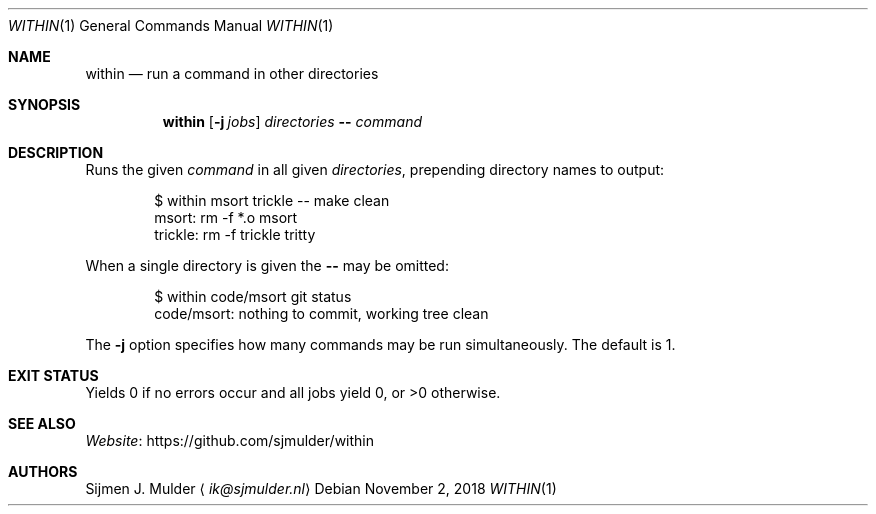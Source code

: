 .Dd November 2, 2018
.Dt WITHIN 1
.Os
.Sh NAME
.Nm within
.Nd run a command in other directories
.Sh SYNOPSIS
.Nm
.Op Fl j Ar jobs
.Ar directories
.Fl -
.Ar command
.Sh DESCRIPTION
Runs the given
.Ar command
in all given
.Ar directories ,
prepending directory names to output:
.Bd -literal -offset indent
$ within msort trickle -- make clean
msort: rm -f *.o msort
trickle: rm -f trickle tritty
.Ed
.Pp
When a single directory is given the
.Fl Fl
may be omitted:
.Bd -literal -offset indent
$ within code/msort git status
code/msort: nothing to commit, working tree clean
.Ed
.Pp
The
.Fl j
option specifies how many commands may be run simultaneously.
The default is 1.
.Sh EXIT STATUS
Yields 0 if no errors occur and all jobs yield 0,
or >0 otherwise.
.Sh SEE ALSO
.Lk https://github.com/sjmulder/within Website
.Sh AUTHORS
.An Sijmen J. Mulder
.Aq Mt ik@sjmulder.nl
